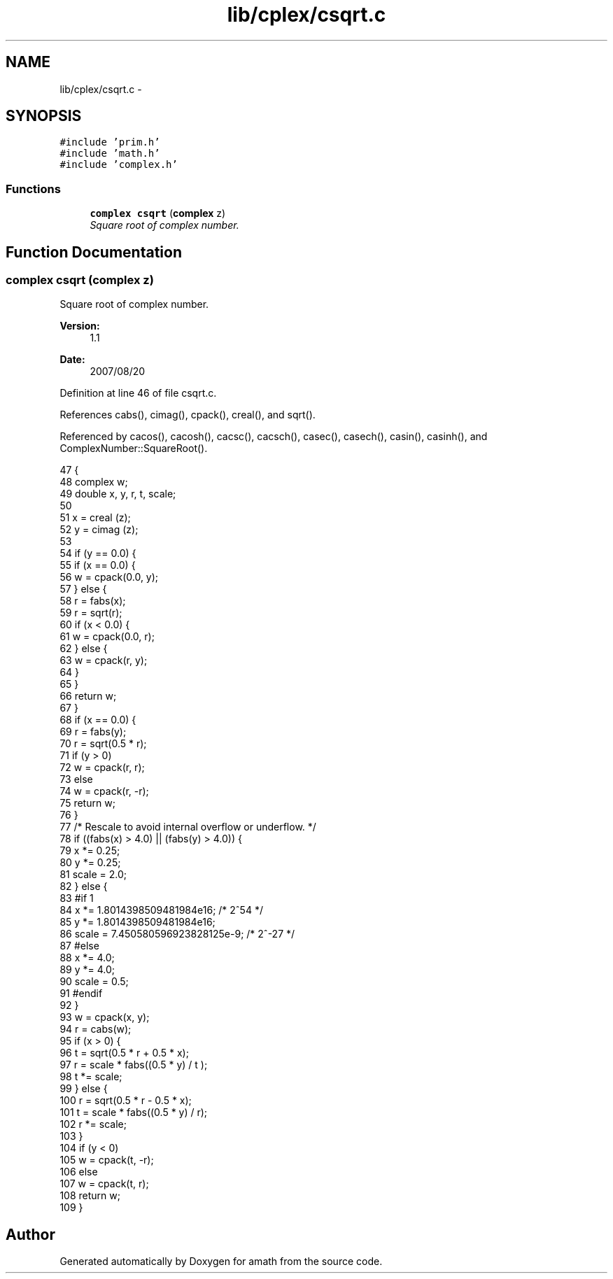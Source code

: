 .TH "lib/cplex/csqrt.c" 3 "Sun Jan 22 2017" "Version 1.6.1" "amath" \" -*- nroff -*-
.ad l
.nh
.SH NAME
lib/cplex/csqrt.c \- 
.SH SYNOPSIS
.br
.PP
\fC#include 'prim\&.h'\fP
.br
\fC#include 'math\&.h'\fP
.br
\fC#include 'complex\&.h'\fP
.br

.SS "Functions"

.in +1c
.ti -1c
.RI "\fBcomplex\fP \fBcsqrt\fP (\fBcomplex\fP z)"
.br
.RI "\fISquare root of complex number\&. \fP"
.in -1c
.SH "Function Documentation"
.PP 
.SS "\fBcomplex\fP csqrt (\fBcomplex\fP z)"

.PP
Square root of complex number\&. 
.PP
\fBVersion:\fP
.RS 4
1\&.1 
.RE
.PP
\fBDate:\fP
.RS 4
2007/08/20 
.RE
.PP

.PP
Definition at line 46 of file csqrt\&.c\&.
.PP
References cabs(), cimag(), cpack(), creal(), and sqrt()\&.
.PP
Referenced by cacos(), cacosh(), cacsc(), cacsch(), casec(), casech(), casin(), casinh(), and ComplexNumber::SquareRoot()\&.
.PP
.nf
47 {
48     complex w;
49     double x, y, r, t, scale;
50 
51     x = creal (z);
52     y = cimag (z);
53 
54     if (y == 0\&.0) {
55         if (x == 0\&.0) {
56             w = cpack(0\&.0, y);
57         } else {
58             r = fabs(x);
59             r = sqrt(r);
60             if (x < 0\&.0) {
61                 w = cpack(0\&.0, r);
62             } else {
63                 w = cpack(r, y);
64             }
65         }
66         return w;
67     }
68     if (x == 0\&.0) {
69         r = fabs(y);
70         r = sqrt(0\&.5 * r);
71         if (y > 0)
72             w =  cpack(r, r);
73         else
74             w = cpack(r, -r);
75         return w;
76     }
77     /* Rescale to avoid internal overflow or underflow\&.  */
78     if ((fabs(x) > 4\&.0) || (fabs(y) > 4\&.0)) {
79         x *= 0\&.25;
80         y *= 0\&.25;
81         scale = 2\&.0;
82     } else {
83 #if 1
84         x *= 1\&.8014398509481984e16;  /* 2^54 */
85         y *= 1\&.8014398509481984e16;
86         scale = 7\&.450580596923828125e-9; /* 2^-27 */
87 #else
88         x *= 4\&.0;
89         y *= 4\&.0;
90         scale = 0\&.5;
91 #endif
92     }
93     w = cpack(x, y);
94     r = cabs(w);
95     if (x > 0) {
96         t = sqrt(0\&.5 * r + 0\&.5 * x);
97         r = scale * fabs((0\&.5 * y) / t );
98         t *= scale;
99     } else {
100         r = sqrt(0\&.5 * r - 0\&.5 * x);
101         t = scale * fabs((0\&.5 * y) / r);
102         r *= scale;
103     }
104     if (y < 0)
105         w = cpack(t, -r);
106     else
107         w = cpack(t, r);
108     return w;
109 }
.fi
.SH "Author"
.PP 
Generated automatically by Doxygen for amath from the source code\&.
